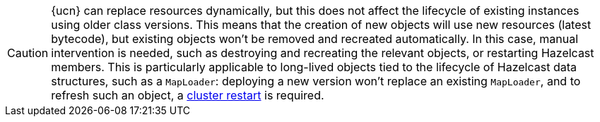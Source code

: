 CAUTION: {ucn} can replace resources dynamically, but this does not affect the lifecycle of existing instances using older class versions.
This means that the creation of new objects will use new resources (latest bytecode), but existing objects won't be removed and recreated automatically. In this case, manual intervention is needed, such as destroying and recreating the relevant objects, or restarting Hazelcast members.
This is particularly applicable to long-lived objects tied to the lifecycle of Hazelcast data structures, such as a `MapLoader`: deploying a new version won't replace an existing `MapLoader`, and to refresh such an object, a xref:maintain-cluster:restart-cluster.adoc[cluster restart] is required.
